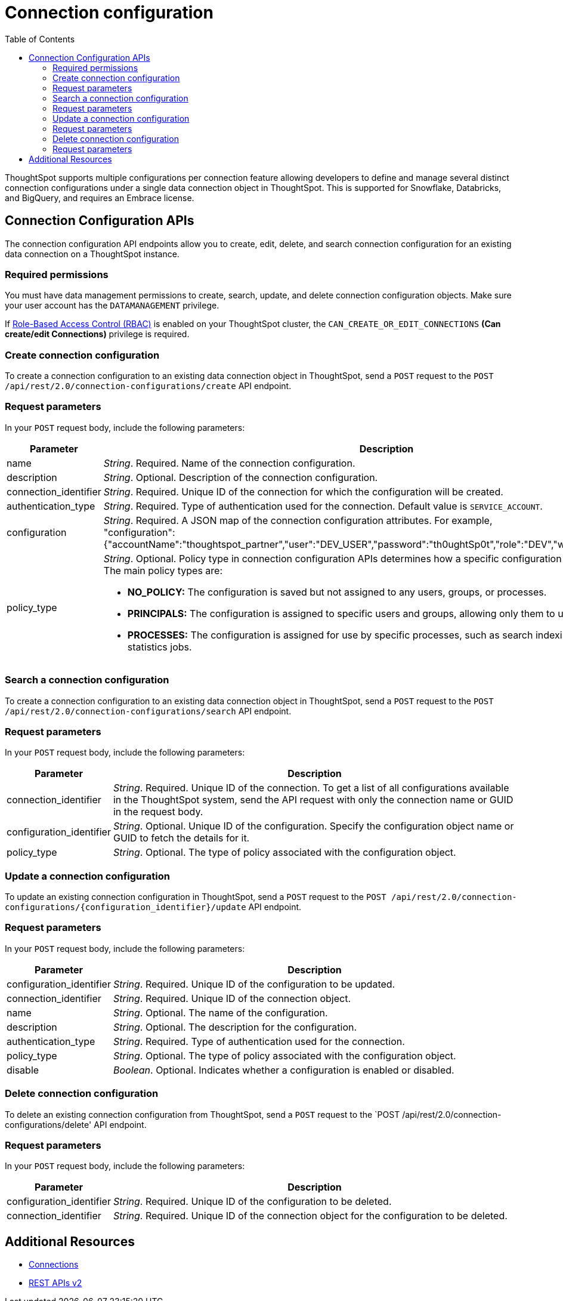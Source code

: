 = Connection configuration
:toc: true
:toclevels: 2

:page-title: Data connection configuration APIs
:page-pageid: connection-config
:page-description: The connection API endpoints allow you to query multiple data configurations per connection used for live query services on a ThoughtSpot instance

ThoughtSpot supports multiple configurations per connection feature allowing developers to define and manage several distinct connection configurations under a single data connection object in ThoughtSpot. This is supported for Snowflake, Databricks, and BigQuery, and requires an Embrace license.


== Connection Configuration APIs
The connection configuration API endpoints allow you to create, edit, delete, and search connection configuration for an existing data connection on a ThoughtSpot instance.

=== Required permissions

You must have data management permissions to create, search, update, and  delete connection configuration objects. Make sure your user account has the `DATAMANAGEMENT` privilege.

If xref:roles.adoc[Role-Based Access Control (RBAC)] is enabled on your ThoughtSpot cluster, the `CAN_CREATE_OR_EDIT_CONNECTIONS` *(Can create/edit Connections)* privilege is required.

=== Create connection configuration

To create a connection configuration to an existing data connection object in ThoughtSpot, send a `POST` request to the
`POST /api/rest/2.0/connection-configurations/create` API endpoint.

=== Request parameters
In your `POST` request body, include the following parameters:

[width="100%" cols="1,4"]
[options='header']
|=====
|Parameter|Description

|name a|__String__. Required. Name of the connection configuration.
|description a|__String__. Optional. Description of the connection configuration.
|connection_identifier a|__String__. Required. Unique ID of the connection for which the configuration will be created.
|authentication_type a|__String__. Required. Type of authentication used for the connection. Default value is `SERVICE_ACCOUNT`.
|configuration a|__String__. Required. A JSON map of the connection configuration attributes. For example, +
"configuration": {"accountName":"thoughtspot_partner","user":"DEV_USER","password":"th0ughtSp0t","role":"DEV","warehouse":"DEV_WH"},
|policy_type a|__String__. Optional. Policy type in connection configuration APIs determines how a specific configuration is assigned and used. The main policy types are:

* *NO_POLICY:* The configuration is saved but not assigned to any users, groups, or processes. +
* *PRINCIPALS:* The configuration is assigned to specific users and groups, allowing only them to use this configuration. +
* *PROCESSES:* The configuration is assigned for use by specific processes, such as search indexing or row count statistics jobs.
|=====

=== Search a connection configuration
To create a connection configuration to an existing data connection object in ThoughtSpot, send a `POST` request to the `POST /api/rest/2.0/connection-configurations/search` API endpoint.

=== Request parameters
In your `POST` request body, include the following parameters:

[width="100%" cols="1,4"]
[options='header']
|=====
|Parameter|Description
|connection_identifier a|__String__. Required. Unique ID of the connection. To get a list of all configurations available in the ThoughtSpot system, send the API request with only the connection name or GUID in the request body.
|configuration_identifier a|__String__. Optional. Unique ID of the configuration. Specify the configuration object name or GUID to fetch the details for it.
|policy_type a|__String__. Optional. The type of policy associated with the configuration object.
|=====

=== Update a connection configuration
To update an existing connection configuration in ThoughtSpot, send a `POST` request to the `POST /api/rest/2.0/connection-configurations/{configuration_identifier}/update` API endpoint.

=== Request parameters
In your `POST` request body, include the following parameters:

[width="100%" cols="1,4"]
[options='header']
|=====
|Parameter|Description
|configuration_identifier a|__String__. Required. Unique ID of the configuration to be updated.
|connection_identifier a|__String__. Required. Unique ID of the connection object.
|name a|__String__. Optional. The name of the configuration.
|description a|__String__. Optional. The description for the configuration.
|authentication_type a|__String__. Required. Type of authentication used for the connection.
|policy_type a|__String__. Optional. The type of policy associated with the configuration object.
|disable a|__Boolean__. Optional. Indicates whether a configuration is enabled or disabled.
|=====

=== Delete connection configuration
To delete an existing connection configuration from ThoughtSpot, send a `POST` request to the `POST /api/rest/2.0/connection-configurations/delete' API endpoint.

=== Request parameters
In your `POST` request body, include the following parameters:

[width="100%" cols="1,4"]
[options='header']
|=====
|Parameter|Description
|configuration_identifier a|__String__. Required. Unique ID of the configuration to be deleted.
|connection_identifier a|__String__. Required. Unique ID of the connection object for the configuration to be deleted.
|=====

== Additional Resources
* xref:connections.adoc[Connections]
* xref:rest-api-v2-reference.adoc[REST APIs v2]